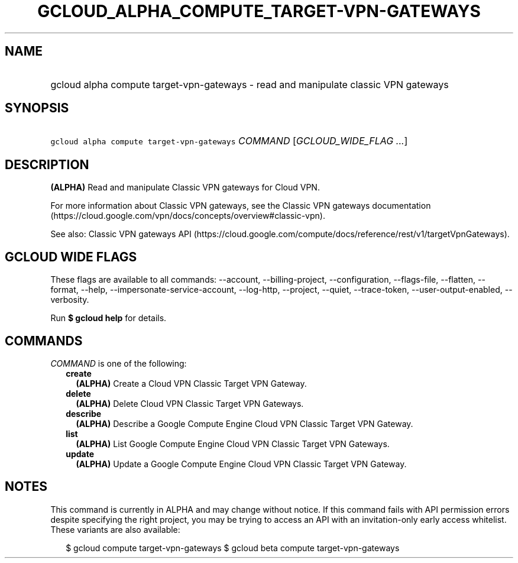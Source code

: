 
.TH "GCLOUD_ALPHA_COMPUTE_TARGET\-VPN\-GATEWAYS" 1



.SH "NAME"
.HP
gcloud alpha compute target\-vpn\-gateways \- read and manipulate classic VPN gateways



.SH "SYNOPSIS"
.HP
\f5gcloud alpha compute target\-vpn\-gateways\fR \fICOMMAND\fR [\fIGCLOUD_WIDE_FLAG\ ...\fR]



.SH "DESCRIPTION"

\fB(ALPHA)\fR Read and manipulate Classic VPN gateways for Cloud VPN.

For more information about Classic VPN gateways, see the Classic VPN gateways
documentation
(https://cloud.google.com/vpn/docs/concepts/overview#classic\-vpn).

See also: Classic VPN gateways API
(https://cloud.google.com/compute/docs/reference/rest/v1/targetVpnGateways).



.SH "GCLOUD WIDE FLAGS"

These flags are available to all commands: \-\-account, \-\-billing\-project,
\-\-configuration, \-\-flags\-file, \-\-flatten, \-\-format, \-\-help,
\-\-impersonate\-service\-account, \-\-log\-http, \-\-project, \-\-quiet,
\-\-trace\-token, \-\-user\-output\-enabled, \-\-verbosity.

Run \fB$ gcloud help\fR for details.



.SH "COMMANDS"

\f5\fICOMMAND\fR\fR is one of the following:

.RS 2m
.TP 2m
\fBcreate\fR
\fB(ALPHA)\fR Create a Cloud VPN Classic Target VPN Gateway.

.TP 2m
\fBdelete\fR
\fB(ALPHA)\fR Delete Cloud VPN Classic Target VPN Gateways.

.TP 2m
\fBdescribe\fR
\fB(ALPHA)\fR Describe a Google Compute Engine Cloud VPN Classic Target VPN
Gateway.

.TP 2m
\fBlist\fR
\fB(ALPHA)\fR List Google Compute Engine Cloud VPN Classic Target VPN Gateways.

.TP 2m
\fBupdate\fR
\fB(ALPHA)\fR Update a Google Compute Engine Cloud VPN Classic Target VPN
Gateway.


.RE
.sp

.SH "NOTES"

This command is currently in ALPHA and may change without notice. If this
command fails with API permission errors despite specifying the right project,
you may be trying to access an API with an invitation\-only early access
whitelist. These variants are also available:

.RS 2m
$ gcloud compute target\-vpn\-gateways
$ gcloud beta compute target\-vpn\-gateways
.RE

